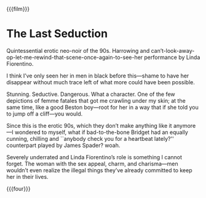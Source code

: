 {{{film}}}
#+date: 1; 12024 H.E. 2000
* The Last Seduction
Quintessential erotic neo-noir of the 90s. Harrowing and
can’t-look-away-op-let-me-rewind-that-scene-once-again-to-see-her performance by
Linda Fiorentino.

I think I’ve only seen her in men in black before this—shame to have her
disappear without much trace left of what more could have been possible.

Stunning. Seductive. Dangerous. What a character. One of the few depictions of
femme fatales that got me crawling under my skin; at the same time, like a good
Beston boy—root for her in a way that if she told you to jump off a cliff—you
would.

Since this is the erotic 90s, which they don’t make anything like it anymore—I
wondered to myself, what if bad-to-the-bone Bridget had an equally cunning,
chilling and ``anybody check you for a heartbeat lately?'' counterpart played by
James Spader? woah.

Severely underrated and Linda Fiorentino’s role is something I cannot
forget. The woman with the sex appeal, charm, and charisma—men wouldn’t even
realize the illegal things they’ve already committed to keep her in their lives.

{{{four}}}
